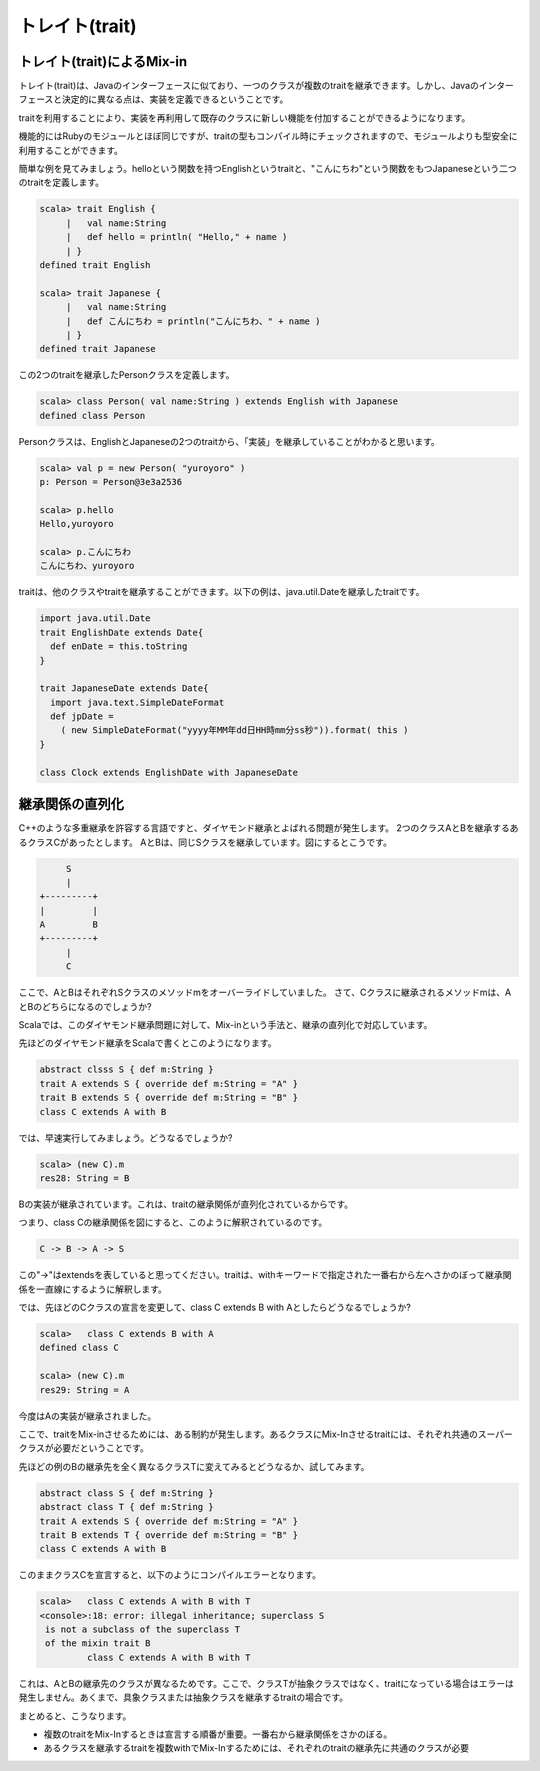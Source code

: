 トレイト(trait)
--------------------------------

トレイト(trait)によるMix-in
___________________________
トレイト(trait)は、Javaのインターフェースに似ており、一つのクラスが複数のtraitを継承できます。しかし、Javaのインターフェースと決定的に異なる点は、実装を定義できるということです。

traitを利用することにより、実装を再利用して既存のクラスに新しい機能を付加することができるようになります。

機能的にはRubyのモジュールとほぼ同じですが、traitの型もコンパイル時にチェックされますので、モジュールよりも型安全に利用することができます。

簡単な例を見てみましょう。helloという関数を持つEnglishというtraitと、"こんにちわ"という関数をもつJapaneseという二つのtraitを定義します。

.. code-block:: scala

  scala> trait English {
       |   val name:String
       |   def hello = println( "Hello," + name )
       | }
  defined trait English

  scala> trait Japanese {
       |   val name:String
       |   def こんにちわ = println("こんにちわ、" + name )
       | }
  defined trait Japanese

この2つのtraitを継承したPersonクラスを定義します。

.. code-block:: scala

  scala> class Person( val name:String ) extends English with Japanese
  defined class Person

Personクラスは、EnglishとJapaneseの2つのtraitから、「実装」を継承していることがわかると思います。

.. code-block:: scala

  scala> val p = new Person( "yuroyoro" )
  p: Person = Person@3e3a2536

  scala> p.hello
  Hello,yuroyoro

  scala> p.こんにちわ
  こんにちわ、yuroyoro

traitは、他のクラスやtraitを継承することができます。以下の例は、java.util.Dateを継承したtraitです。

.. code-block:: scala

  import java.util.Date
  trait EnglishDate extends Date{
    def enDate = this.toString
  }

  trait JapaneseDate extends Date{
    import java.text.SimpleDateFormat
    def jpDate =
      ( new SimpleDateFormat("yyyy年MM年dd日HH時mm分ss秒")).format( this )
  }

  class Clock extends EnglishDate with JapaneseDate

継承関係の直列化
___________________________

C++のような多重継承を許容する言語ですと、ダイヤモンド継承とよばれる問題が発生します。
2つのクラスAとBを継承するあるクラスCがあったとします。
AとBは、同じSクラスを継承しています。図にするとこうです。

.. code-block:: console

        S
        |
   +---------+
   |         |
   A         B
   +---------+
        |
        C

ここで、AとBはそれぞれSクラスのメソッドmをオーバーライドしていました。
さて、Cクラスに継承されるメソッドmは、AとBのどちらになるのでしょうか?

Scalaでは、このダイヤモンド継承問題に対して、Mix-inという手法と、継承の直列化で対応しています。

先ほどのダイヤモンド継承をScalaで書くとこのようになります。

.. code-block:: scala

  abstract clsss S { def m:String }
  trait A extends S { override def m:String = "A" }
  trait B extends S { override def m:String = "B" }
  class C extends A with B

では、早速実行してみましょう。どうなるでしょうか?

.. code-block:: scala

  scala> (new C).m
  res28: String = B

Bの実装が継承されています。これは、traitの継承関係が直列化されているからです。

つまり、class Cの継承関係を図にすると、このように解釈されているのです。

.. code-block:: scala

  C -> B -> A -> S

この"->"はextendsを表していると思ってください。traitは、withキーワードで指定された一番右から左へさかのぼって継承関係を一直線にするように解釈します。

では、先ほどのCクラスの宣言を変更して、class C extends B with Aとしたらどうなるでしょうか?

.. code-block:: scala

  scala>   class C extends B with A
  defined class C

  scala> (new C).m
  res29: String = A

今度はAの実装が継承されました。

ここで、traitをMix-inさせるためには、ある制約が発生します。あるクラスにMix-Inさせるtraitには、それぞれ共通のスーパークラスが必要だということです。

先ほどの例のBの継承先を全く異なるクラスTに変えてみるとどうなるか、試してみます。

.. code-block:: scala

  abstract class S { def m:String }
  abstract class T { def m:String }
  trait A extends S { override def m:String = "A" }
  trait B extends T { override def m:String = "B" }
  class C extends A with B

このままクラスCを宣言すると、以下のようにコンパイルエラーとなります。

.. code-block:: scala

  scala>   class C extends A with B with T
  <console>:18: error: illegal inheritance; superclass S
   is not a subclass of the superclass T
   of the mixin trait B
           class C extends A with B with T

これは、AとBの継承先のクラスが異なるためです。ここで、クラスTが抽象クラスではなく、traitになっている場合はエラーは発生しません。あくまで、具象クラスまたは抽象クラスを継承するtraitの場合です。

まとめると、こうなります。

* 複数のtraitをMix-Inするときは宣言する順番が重要。一番右から継承関係をさかのぼる。
* あるクラスを継承するtraitを複数withでMix-Inするためには、それぞれのtraitの継承先に共通のクラスが必要


